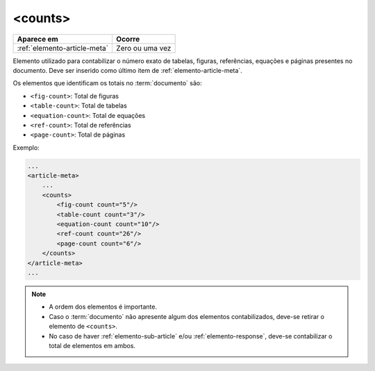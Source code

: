 .. _elemento-counts:

<counts>
========

+------------------------------+-----------------+
| Aparece em                   | Ocorre          |
+==============================+=================+
| :ref:`elemento-article-meta` | Zero ou uma vez |
+------------------------------+-----------------+


Elemento utilizado para contabilizar o número exato de tabelas, figuras, referências, equações e páginas presentes no documento. Deve ser inserido como último item de :ref:`elemento-article-meta`.

Os elementos que identificam os totais no :term:`documento` são:

* ``<fig-count>``: Total de figuras
* ``<table-count>``: Total de tabelas
* ``<equation-count>``: Total de equações
* ``<ref-count>``: Total de referências
* ``<page-count>``: Total de páginas

Exemplo:

.. code-block:: xml

    ...
    <article-meta>
        ...
        <counts>
            <fig-count count="5"/>
            <table-count count="3"/>
            <equation-count count="10"/>
            <ref-count count="26"/>
            <page-count count="6"/>
        </counts>
    </article-meta>
    ...

.. note:: 
 * A ordem dos elementos é importante. 
 * Caso o :term:`documento` não apresente algum dos elementos contabilizados, deve-se retirar o elemento de ``<counts>``. 
 * No caso de haver :ref:`elemento-sub-article` e/ou :ref:`elemento-response`, deve-se contabilizar o total de elementos em ambos.


.. {"reviewed_on": "20160728", "by": "gandhalf_thewhite@hotmail.com"}

